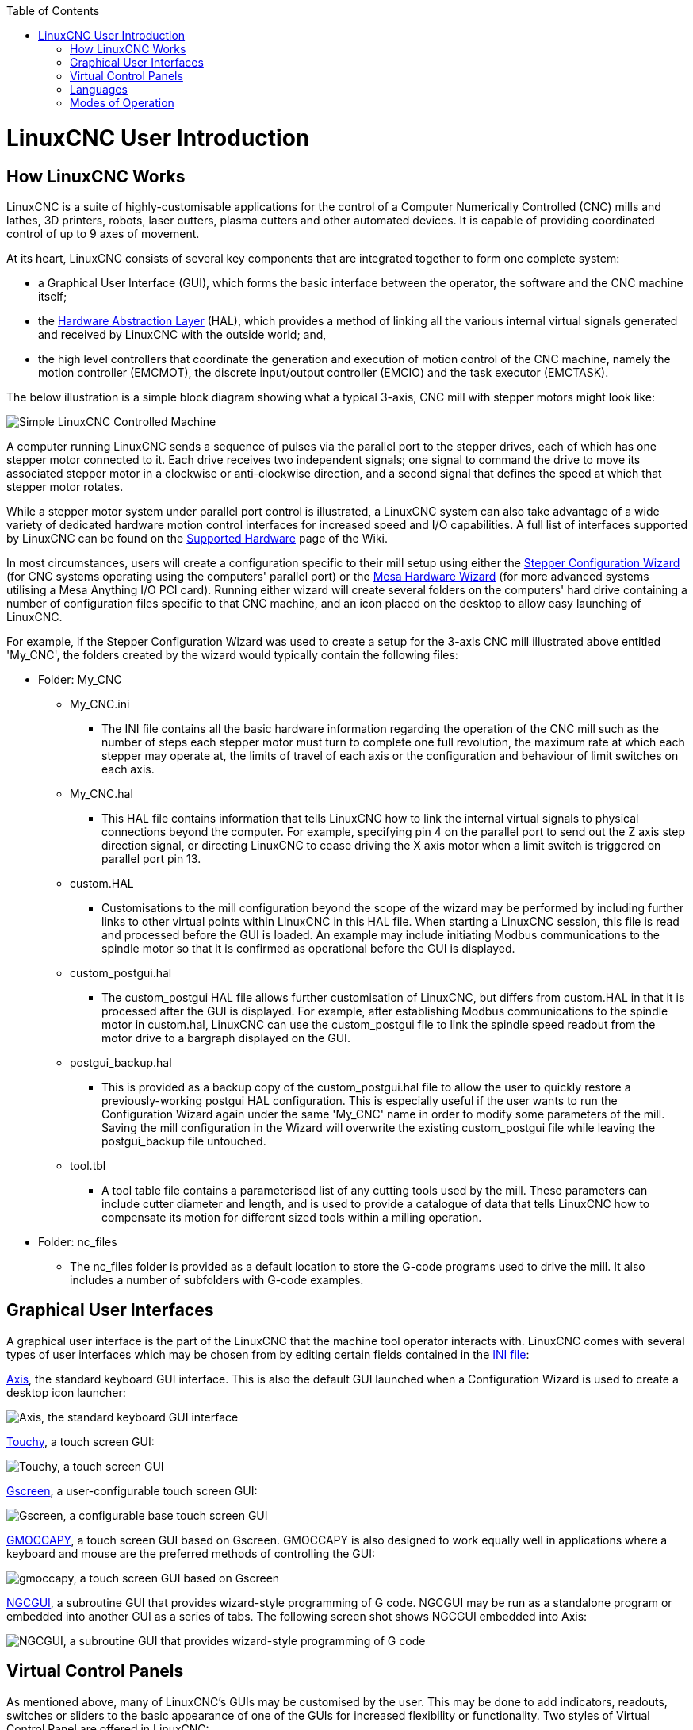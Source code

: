 :lang: en
:toc:

[[cha:linuxcnc-user-introduction]](((introduction)))

= LinuxCNC User Introduction

== How LinuxCNC Works

LinuxCNC is a suite of highly-customisable applications for the control of a Computer Numerically
Controlled (CNC) mills and lathes, 3D printers, robots, laser cutters, plasma cutters and other automated
devices. It is capable of providing coordinated control of up to 9 axes of movement.

At its heart, LinuxCNC consists of several key components that are integrated together to form one
complete system:

* a Graphical User Interface (GUI), which forms the basic interface between the operator, the software
  and the CNC machine itself;
* the <<cha:hal-introduction,Hardware Abstraction Layer>> (HAL), which provides a method of linking all
  the various internal virtual signals generated and received by LinuxCNC with the outside world; and,
* the high level controllers that coordinate the generation and execution of motion control of the CNC
  machine, namely the motion controller (EMCMOT), the discrete input/output controller (EMCIO) and the
  task executor (EMCTASK).

The below illustration is a simple block diagram showing what a typical 3-axis, CNC mill with stepper
motors might look like:

image::images/whatstep1.png["Simple LinuxCNC Controlled Machine",align="center"]

A computer running LinuxCNC sends a sequence of pulses via the parallel port to the stepper drives, each of
which has one stepper motor connected to it. Each drive receives two independent signals; one signal to
command the drive to move its associated stepper motor in a clockwise or anti-clockwise direction, and a
second signal that defines the speed at which that stepper motor rotates.

While a stepper motor system under parallel port control is illustrated, a LinuxCNC system can also take
advantage of a wide variety of dedicated hardware motion control interfaces for increased speed and I/O
capabilities. A full list of interfaces supported by LinuxCNC can be found on
the http://http://wiki.linuxcnc.org/cgi-bin/wiki.pl?LinuxCNC_Supported_Hardware[Supported Hardware] page of the
Wiki.

In most circumstances, users will create a configuration specific to their mill setup using either the
<<cha:stepconf-wizard,Stepper Configuration Wizard>> (for CNC systems operating using the computers'
parallel port) or the <<cha:pncconf-wizard,Mesa Hardware Wizard>> (for more advanced systems utilising a
Mesa Anything I/O PCI card). Running either wizard will create several folders on the computers' hard drive
containing a number of configuration files specific to that CNC machine, and an icon placed on the desktop
to allow easy launching of LinuxCNC.

For example, if the Stepper Configuration Wizard was used to create a setup for the 3-axis CNC mill
illustrated above entitled 'My_CNC', the folders created by the wizard would typically contain the
following files:

* Folder: My_CNC
** My_CNC.ini
*** The INI file contains all the basic hardware information regarding the operation of the CNC mill such
    as the number of steps each stepper motor must turn to complete one full revolution, the maximum rate at
    which each stepper may operate at, the limits of travel of each axis or the configuration and behaviour of
    limit switches on each axis.
** My_CNC.hal
*** This HAL file contains information that tells LinuxCNC how to link the internal virtual signals to
    physical connections beyond the computer. For example, specifying pin 4 on the parallel port to send out
    the Z axis step direction signal, or directing LinuxCNC to cease driving the X axis motor when a limit
    switch is triggered on parallel port pin 13.
** custom.HAL
*** Customisations to the mill configuration beyond the scope of the wizard may be performed by including
    further links to other virtual points within LinuxCNC in this HAL file. When starting a LinuxCNC session,
    this file is read and processed before the GUI is loaded. An example may include initiating Modbus
    communications to the spindle motor so that it is confirmed as operational before the GUI is displayed.
** custom_postgui.hal
*** The custom_postgui HAL file allows further customisation of LinuxCNC, but differs from custom.HAL in
    that it is processed after the GUI is displayed. For example, after establishing Modbus communications to
    the spindle motor in custom.hal, LinuxCNC can use the custom_postgui file to link the spindle speed readout
    from the motor drive to a bargraph displayed on the GUI.
** postgui_backup.hal
*** This is provided as a backup copy of the custom_postgui.hal file to allow the user to quickly restore a
    previously-working postgui HAL configuration. This is especially useful if the user wants to run the
    Configuration Wizard again under the same 'My_CNC' name in order to modify some parameters of the mill.
    Saving the mill configuration in the Wizard will overwrite the existing custom_postgui file while leaving
    the postgui_backup file untouched.
** tool.tbl
*** A tool table file contains a parameterised list of any cutting tools used by the mill. These parameters
    can include cutter diameter and length, and is used to provide a catalogue of data that tells LinuxCNC how
    to compensate its motion for different sized tools within a milling operation.
* Folder: nc_files
*** The nc_files folder is provided as a default location to store the G-code programs used to drive the
    mill. It also includes a number of subfolders with G-code examples.

== Graphical User Interfaces

A graphical user interface is the part of the LinuxCNC that the machine tool operator interacts with.
LinuxCNC comes with several types of user interfaces which may be chosen from by editing
certain fields contained in the <<cha:ini-configuration,INI file>>:

<<cha:axis-gui,Axis>>, the standard keyboard GUI interface. This is also the default GUI launched when a
Configuration Wizard is used to create a desktop icon launcher:

image::../gui/images/axis.png["Axis, the standard keyboard GUI interface",align="center"]

<<cha:touchy-gui,Touchy>>, a touch screen GUI:

image::../gui/images/touchy.png["Touchy, a touch screen GUI",align="center"]

<<cha:gscreen,Gscreen>>, a user-configurable touch screen GUI:

image::../gui/images/gscreen-mill.png["Gscreen, a configurable base touch screen GUI",align="center"]

<<cha:gmoccapy,GMOCCAPY>>, a touch screen GUI based on Gscreen. GMOCCAPY is also designed to work equally
well in applications where a keyboard and mouse are the preferred methods of controlling the GUI:

image::../gui/images/gmoccapy_3_axis.png["gmoccapy, a touch screen GUI based on Gscreen",align="center"]

<<cha:ngcgui,NGCGUI>>, a subroutine GUI that provides wizard-style programming of G code. NGCGUI may be
run as a standalone program or embedded into another GUI as a series of tabs. The following screen shot
shows NGCGUI embedded into Axis:

image::../gui/images/ngcgui.png["NGCGUI, a subroutine GUI that provides wizard-style programming of G code",align="center"]

== Virtual Control Panels

As mentioned above, many of LinuxCNC's GUIs may be customised by the user. This may be done to add
indicators, readouts, switches or sliders to the basic appearance of one of the GUIs for increased
flexibility or functionality. Two styles of Virtual Control Panel are offered in LinuxCNC:

<<cha:pyvcp,'PyVCP'>>, a Python-based virtual control panel that can be added to the Axis GUI. PyVCP only
utilises virtual signals contained within the Hardware Abstraction Layer, such as the spindle-at-speed
indicator or the Emergency Stop output signal, and has a simple no-frills appearance. This makes it an
excellent choice if the user wants to add a Virtual Control Panel with minimal fuss.

image::../gui/images/axis-pyvcp.png["PyVCP with Axis",align="center"]

<<cha:glade-vcp,'GladeVCP'>>, a Glade-based virtual control panel that can be added to the Axis or Touchy
GUIs. GladeVCP has the advantage over PyVCP in that it is not limited to the display or control of HAL
virtual signals, but can include other external interfaces outside LinuxCNC such as window or network
events. GladeVCP is also more flexible in how it may be configured to appear on the GUI:

image::../gui/images/axis-gladevcp.png["GladeVCP with Axis",align="center"]

== Languages

LinuxCNC uses translation files to translate LinuxCNC User Interfaces into many languages including French,
German, Italian, Finnish, Russian, Romanian, Portuguese and Chinese.  Assuming a translation has been
created, LinuxCNC will automatically use whatever native language you log in with when starting the Linux
operating system. If your language has not been translated, contact a developer on the IRC, the mailing
list or the User Forum for assistance.

== Modes of Operation

When LinuxCNC is running, there are three different major modes used for inputting commands. These are
Manual, Auto, and Manual Data Input (MDI). Changing from one mode to another makes a big difference in the
way that the LinuxCNC control behaves. There are specific things that can be done in one mode that cannot
be done in another. An operator can home an axis in manual mode but not in auto or MDI modes. An operator
can cause the machine to execute a whole file full of G-codes in the auto mode but not in manual or MDI.

In manual mode, each command is entered separately. In human terms a manual command might be turn on
coolant or jog X at 25 inches per minute. These are roughly equivalent to flipping a switch or turning the
hand wheel for an axis. These commands are normally handled on one of the graphical interfaces by pressing
a button with the mouse or holding down a key on the keyboard. In auto mode, a similar button or key press
might be used to load or start the running of a whole program of G-code that is stored in a file. In the
MDI mode the operator might type in a block of code and tell the machine to execute it by pressing the
<return> or <enter> key on the keyboard.

Some motion control commands are available concurrently and will cause the same changes in motion in all
modes. These include Abort, Emergency Stop, and Feed Rate Override. Commands like these should be self
explanatory.

The AXIS user interface hides some of the distinctions between Auto and the other modes by making
Auto-commands available at most times. It also blurs the distinction between Manual and MDI because some
Manual commands like Touch Off are actually implemented by sending MDI commands. It does this by
automatically changing to the mode that is needed for the action the user has requested.
